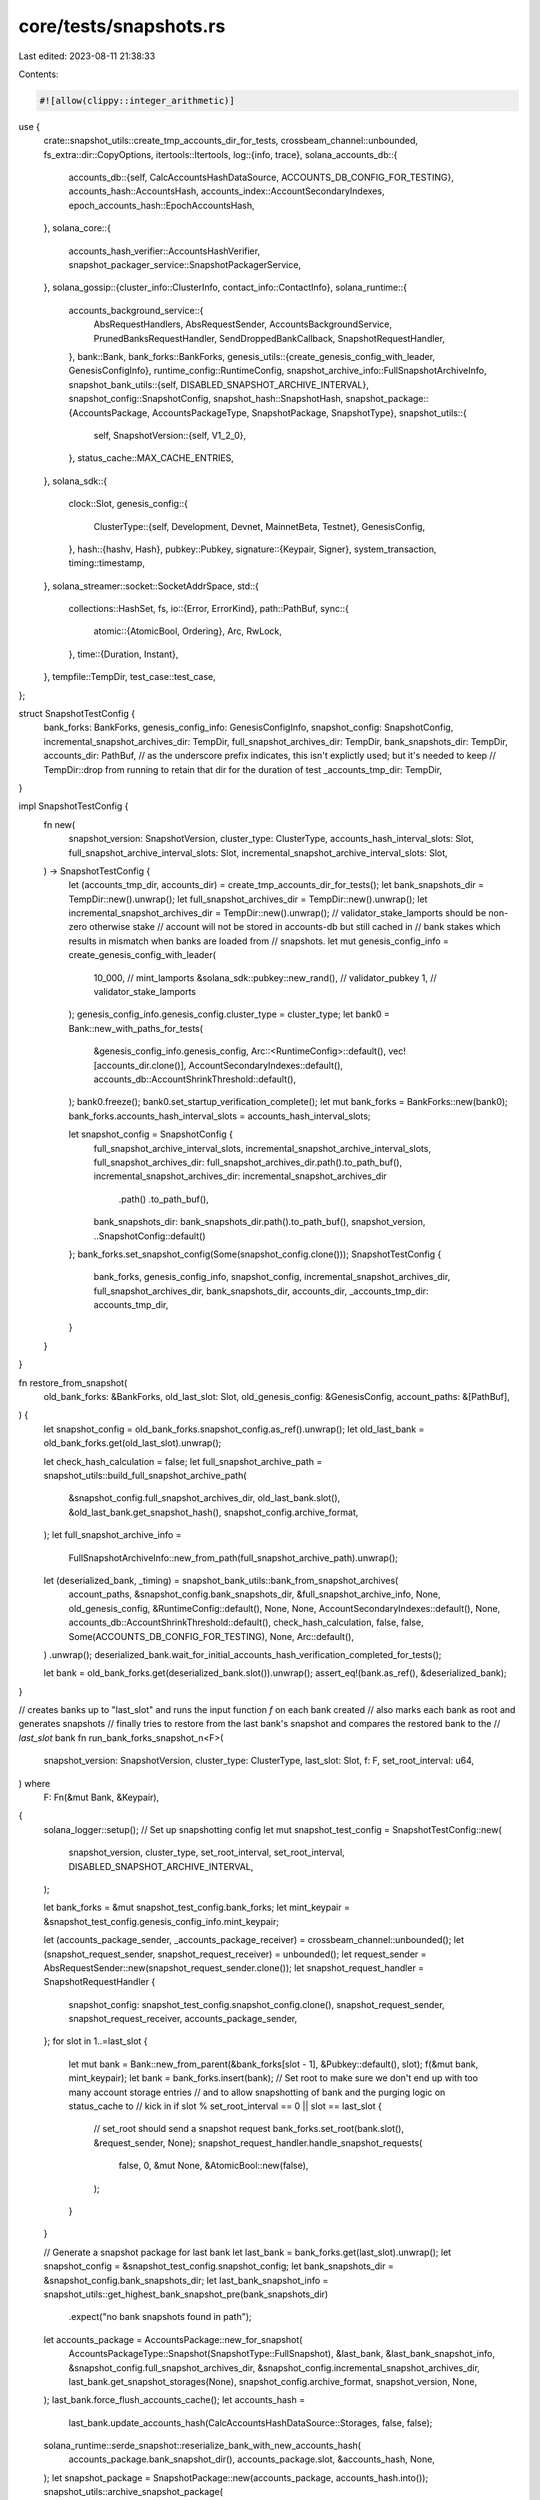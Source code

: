 core/tests/snapshots.rs
=======================

Last edited: 2023-08-11 21:38:33

Contents:

.. code-block:: rs

    #![allow(clippy::integer_arithmetic)]

use {
    crate::snapshot_utils::create_tmp_accounts_dir_for_tests,
    crossbeam_channel::unbounded,
    fs_extra::dir::CopyOptions,
    itertools::Itertools,
    log::{info, trace},
    solana_accounts_db::{
        accounts_db::{self, CalcAccountsHashDataSource, ACCOUNTS_DB_CONFIG_FOR_TESTING},
        accounts_hash::AccountsHash,
        accounts_index::AccountSecondaryIndexes,
        epoch_accounts_hash::EpochAccountsHash,
    },
    solana_core::{
        accounts_hash_verifier::AccountsHashVerifier,
        snapshot_packager_service::SnapshotPackagerService,
    },
    solana_gossip::{cluster_info::ClusterInfo, contact_info::ContactInfo},
    solana_runtime::{
        accounts_background_service::{
            AbsRequestHandlers, AbsRequestSender, AccountsBackgroundService,
            PrunedBanksRequestHandler, SendDroppedBankCallback, SnapshotRequestHandler,
        },
        bank::Bank,
        bank_forks::BankForks,
        genesis_utils::{create_genesis_config_with_leader, GenesisConfigInfo},
        runtime_config::RuntimeConfig,
        snapshot_archive_info::FullSnapshotArchiveInfo,
        snapshot_bank_utils::{self, DISABLED_SNAPSHOT_ARCHIVE_INTERVAL},
        snapshot_config::SnapshotConfig,
        snapshot_hash::SnapshotHash,
        snapshot_package::{AccountsPackage, AccountsPackageType, SnapshotPackage, SnapshotType},
        snapshot_utils::{
            self,
            SnapshotVersion::{self, V1_2_0},
        },
        status_cache::MAX_CACHE_ENTRIES,
    },
    solana_sdk::{
        clock::Slot,
        genesis_config::{
            ClusterType::{self, Development, Devnet, MainnetBeta, Testnet},
            GenesisConfig,
        },
        hash::{hashv, Hash},
        pubkey::Pubkey,
        signature::{Keypair, Signer},
        system_transaction,
        timing::timestamp,
    },
    solana_streamer::socket::SocketAddrSpace,
    std::{
        collections::HashSet,
        fs,
        io::{Error, ErrorKind},
        path::PathBuf,
        sync::{
            atomic::{AtomicBool, Ordering},
            Arc, RwLock,
        },
        time::{Duration, Instant},
    },
    tempfile::TempDir,
    test_case::test_case,
};

struct SnapshotTestConfig {
    bank_forks: BankForks,
    genesis_config_info: GenesisConfigInfo,
    snapshot_config: SnapshotConfig,
    incremental_snapshot_archives_dir: TempDir,
    full_snapshot_archives_dir: TempDir,
    bank_snapshots_dir: TempDir,
    accounts_dir: PathBuf,
    // as the underscore prefix indicates, this isn't explictly used; but it's needed to keep
    // TempDir::drop from running to retain that dir for the duration of test
    _accounts_tmp_dir: TempDir,
}

impl SnapshotTestConfig {
    fn new(
        snapshot_version: SnapshotVersion,
        cluster_type: ClusterType,
        accounts_hash_interval_slots: Slot,
        full_snapshot_archive_interval_slots: Slot,
        incremental_snapshot_archive_interval_slots: Slot,
    ) -> SnapshotTestConfig {
        let (accounts_tmp_dir, accounts_dir) = create_tmp_accounts_dir_for_tests();
        let bank_snapshots_dir = TempDir::new().unwrap();
        let full_snapshot_archives_dir = TempDir::new().unwrap();
        let incremental_snapshot_archives_dir = TempDir::new().unwrap();
        // validator_stake_lamports should be non-zero otherwise stake
        // account will not be stored in accounts-db but still cached in
        // bank stakes which results in mismatch when banks are loaded from
        // snapshots.
        let mut genesis_config_info = create_genesis_config_with_leader(
            10_000,                          // mint_lamports
            &solana_sdk::pubkey::new_rand(), // validator_pubkey
            1,                               // validator_stake_lamports
        );
        genesis_config_info.genesis_config.cluster_type = cluster_type;
        let bank0 = Bank::new_with_paths_for_tests(
            &genesis_config_info.genesis_config,
            Arc::<RuntimeConfig>::default(),
            vec![accounts_dir.clone()],
            AccountSecondaryIndexes::default(),
            accounts_db::AccountShrinkThreshold::default(),
        );
        bank0.freeze();
        bank0.set_startup_verification_complete();
        let mut bank_forks = BankForks::new(bank0);
        bank_forks.accounts_hash_interval_slots = accounts_hash_interval_slots;

        let snapshot_config = SnapshotConfig {
            full_snapshot_archive_interval_slots,
            incremental_snapshot_archive_interval_slots,
            full_snapshot_archives_dir: full_snapshot_archives_dir.path().to_path_buf(),
            incremental_snapshot_archives_dir: incremental_snapshot_archives_dir
                .path()
                .to_path_buf(),
            bank_snapshots_dir: bank_snapshots_dir.path().to_path_buf(),
            snapshot_version,
            ..SnapshotConfig::default()
        };
        bank_forks.set_snapshot_config(Some(snapshot_config.clone()));
        SnapshotTestConfig {
            bank_forks,
            genesis_config_info,
            snapshot_config,
            incremental_snapshot_archives_dir,
            full_snapshot_archives_dir,
            bank_snapshots_dir,
            accounts_dir,
            _accounts_tmp_dir: accounts_tmp_dir,
        }
    }
}

fn restore_from_snapshot(
    old_bank_forks: &BankForks,
    old_last_slot: Slot,
    old_genesis_config: &GenesisConfig,
    account_paths: &[PathBuf],
) {
    let snapshot_config = old_bank_forks.snapshot_config.as_ref().unwrap();
    let old_last_bank = old_bank_forks.get(old_last_slot).unwrap();

    let check_hash_calculation = false;
    let full_snapshot_archive_path = snapshot_utils::build_full_snapshot_archive_path(
        &snapshot_config.full_snapshot_archives_dir,
        old_last_bank.slot(),
        &old_last_bank.get_snapshot_hash(),
        snapshot_config.archive_format,
    );
    let full_snapshot_archive_info =
        FullSnapshotArchiveInfo::new_from_path(full_snapshot_archive_path).unwrap();

    let (deserialized_bank, _timing) = snapshot_bank_utils::bank_from_snapshot_archives(
        account_paths,
        &snapshot_config.bank_snapshots_dir,
        &full_snapshot_archive_info,
        None,
        old_genesis_config,
        &RuntimeConfig::default(),
        None,
        None,
        AccountSecondaryIndexes::default(),
        None,
        accounts_db::AccountShrinkThreshold::default(),
        check_hash_calculation,
        false,
        false,
        Some(ACCOUNTS_DB_CONFIG_FOR_TESTING),
        None,
        Arc::default(),
    )
    .unwrap();
    deserialized_bank.wait_for_initial_accounts_hash_verification_completed_for_tests();

    let bank = old_bank_forks.get(deserialized_bank.slot()).unwrap();
    assert_eq!(bank.as_ref(), &deserialized_bank);
}

// creates banks up to "last_slot" and runs the input function `f` on each bank created
// also marks each bank as root and generates snapshots
// finally tries to restore from the last bank's snapshot and compares the restored bank to the
// `last_slot` bank
fn run_bank_forks_snapshot_n<F>(
    snapshot_version: SnapshotVersion,
    cluster_type: ClusterType,
    last_slot: Slot,
    f: F,
    set_root_interval: u64,
) where
    F: Fn(&mut Bank, &Keypair),
{
    solana_logger::setup();
    // Set up snapshotting config
    let mut snapshot_test_config = SnapshotTestConfig::new(
        snapshot_version,
        cluster_type,
        set_root_interval,
        set_root_interval,
        DISABLED_SNAPSHOT_ARCHIVE_INTERVAL,
    );

    let bank_forks = &mut snapshot_test_config.bank_forks;
    let mint_keypair = &snapshot_test_config.genesis_config_info.mint_keypair;

    let (accounts_package_sender, _accounts_package_receiver) = crossbeam_channel::unbounded();
    let (snapshot_request_sender, snapshot_request_receiver) = unbounded();
    let request_sender = AbsRequestSender::new(snapshot_request_sender.clone());
    let snapshot_request_handler = SnapshotRequestHandler {
        snapshot_config: snapshot_test_config.snapshot_config.clone(),
        snapshot_request_sender,
        snapshot_request_receiver,
        accounts_package_sender,
    };
    for slot in 1..=last_slot {
        let mut bank = Bank::new_from_parent(&bank_forks[slot - 1], &Pubkey::default(), slot);
        f(&mut bank, mint_keypair);
        let bank = bank_forks.insert(bank);
        // Set root to make sure we don't end up with too many account storage entries
        // and to allow snapshotting of bank and the purging logic on status_cache to
        // kick in
        if slot % set_root_interval == 0 || slot == last_slot {
            // set_root should send a snapshot request
            bank_forks.set_root(bank.slot(), &request_sender, None);
            snapshot_request_handler.handle_snapshot_requests(
                false,
                0,
                &mut None,
                &AtomicBool::new(false),
            );
        }
    }

    // Generate a snapshot package for last bank
    let last_bank = bank_forks.get(last_slot).unwrap();
    let snapshot_config = &snapshot_test_config.snapshot_config;
    let bank_snapshots_dir = &snapshot_config.bank_snapshots_dir;
    let last_bank_snapshot_info = snapshot_utils::get_highest_bank_snapshot_pre(bank_snapshots_dir)
        .expect("no bank snapshots found in path");
    let accounts_package = AccountsPackage::new_for_snapshot(
        AccountsPackageType::Snapshot(SnapshotType::FullSnapshot),
        &last_bank,
        &last_bank_snapshot_info,
        &snapshot_config.full_snapshot_archives_dir,
        &snapshot_config.incremental_snapshot_archives_dir,
        last_bank.get_snapshot_storages(None),
        snapshot_config.archive_format,
        snapshot_version,
        None,
    );
    last_bank.force_flush_accounts_cache();
    let accounts_hash =
        last_bank.update_accounts_hash(CalcAccountsHashDataSource::Storages, false, false);
    solana_runtime::serde_snapshot::reserialize_bank_with_new_accounts_hash(
        accounts_package.bank_snapshot_dir(),
        accounts_package.slot,
        &accounts_hash,
        None,
    );
    let snapshot_package = SnapshotPackage::new(accounts_package, accounts_hash.into());
    snapshot_utils::archive_snapshot_package(
        &snapshot_package,
        &snapshot_config.full_snapshot_archives_dir,
        &snapshot_config.incremental_snapshot_archives_dir,
        snapshot_config.maximum_full_snapshot_archives_to_retain,
        snapshot_config.maximum_incremental_snapshot_archives_to_retain,
    )
    .unwrap();

    // Restore bank from snapshot
    let (_tmp_dir, temporary_accounts_dir) = create_tmp_accounts_dir_for_tests();
    let account_paths = &[temporary_accounts_dir];
    let genesis_config = &snapshot_test_config.genesis_config_info.genesis_config;
    restore_from_snapshot(bank_forks, last_slot, genesis_config, account_paths);
}

#[test_case(V1_2_0, Development)]
#[test_case(V1_2_0, Devnet)]
#[test_case(V1_2_0, Testnet)]
#[test_case(V1_2_0, MainnetBeta)]
fn test_bank_forks_snapshot(snapshot_version: SnapshotVersion, cluster_type: ClusterType) {
    // create banks up to slot 4 and create 1 new account in each bank. test that bank 4 snapshots
    // and restores correctly
    run_bank_forks_snapshot_n(
        snapshot_version,
        cluster_type,
        4,
        |bank, mint_keypair| {
            let key1 = Keypair::new().pubkey();
            let tx = system_transaction::transfer(mint_keypair, &key1, 1, bank.last_blockhash());
            assert_eq!(bank.process_transaction(&tx), Ok(()));

            let key2 = Keypair::new().pubkey();
            let tx = system_transaction::transfer(mint_keypair, &key2, 0, bank.last_blockhash());
            assert_eq!(bank.process_transaction(&tx), Ok(()));

            bank.freeze();
        },
        1,
    );
}

fn goto_end_of_slot(bank: &mut Bank) {
    let mut tick_hash = bank.last_blockhash();
    loop {
        tick_hash = hashv(&[tick_hash.as_ref(), &[42]]);
        bank.register_tick(&tick_hash);
        if tick_hash == bank.last_blockhash() {
            bank.freeze();
            return;
        }
    }
}

#[test_case(V1_2_0, Development)]
#[test_case(V1_2_0, Devnet)]
#[test_case(V1_2_0, Testnet)]
#[test_case(V1_2_0, MainnetBeta)]
fn test_concurrent_snapshot_packaging(
    snapshot_version: SnapshotVersion,
    cluster_type: ClusterType,
) {
    solana_logger::setup();
    const MAX_BANK_SNAPSHOTS_TO_RETAIN: usize = 8;

    // Set up snapshotting config
    let mut snapshot_test_config = SnapshotTestConfig::new(
        snapshot_version,
        cluster_type,
        1,
        1,
        DISABLED_SNAPSHOT_ARCHIVE_INTERVAL,
    );

    let bank_forks = &mut snapshot_test_config.bank_forks;
    let snapshot_config = &snapshot_test_config.snapshot_config;
    let bank_snapshots_dir = &snapshot_config.bank_snapshots_dir;
    let full_snapshot_archives_dir = &snapshot_config.full_snapshot_archives_dir;
    let incremental_snapshot_archives_dir = &snapshot_config.incremental_snapshot_archives_dir;
    let mint_keypair = &snapshot_test_config.genesis_config_info.mint_keypair;
    let genesis_config = &snapshot_test_config.genesis_config_info.genesis_config;

    // Take snapshot of zeroth bank
    let bank0 = bank_forks.get(0).unwrap();
    let storages = bank0.get_snapshot_storages(None);
    let slot_deltas = bank0.status_cache.read().unwrap().root_slot_deltas();
    snapshot_bank_utils::add_bank_snapshot(
        bank_snapshots_dir,
        &bank0,
        &storages,
        snapshot_version,
        slot_deltas,
    )
    .unwrap();

    // Set up snapshotting channels
    let (real_accounts_package_sender, real_accounts_package_receiver) =
        crossbeam_channel::unbounded();
    let (fake_accounts_package_sender, _fake_accounts_package_receiver) =
        crossbeam_channel::unbounded();

    // Create next MAX_CACHE_ENTRIES + 2 banks and snapshots. Every bank will get snapshotted
    // and the snapshot purging logic will run on every snapshot taken. This means the three
    // (including snapshot for bank0 created above) earliest snapshots will get purged by the
    // time this loop is done.

    // Also, make a saved copy of the state of the snapshot for a bank with
    // bank.slot == saved_slot, so we can use it for a correctness check later.
    let saved_snapshots_dir = TempDir::new().unwrap();
    let saved_accounts_dir = TempDir::new().unwrap();
    let saved_slot = 4;
    let mut saved_archive_path = None;

    for forks in 0..MAX_BANK_SNAPSHOTS_TO_RETAIN + 2 {
        let bank = Bank::new_from_parent(
            &bank_forks[forks as u64],
            &Pubkey::default(),
            (forks + 1) as u64,
        );
        let slot = bank.slot();
        let key1 = Keypair::new().pubkey();
        let tx = system_transaction::transfer(mint_keypair, &key1, 1, genesis_config.hash());
        assert_eq!(bank.process_transaction(&tx), Ok(()));
        bank.squash();

        let accounts_package_sender = {
            if slot == saved_slot {
                // Only send one package on the real accounts package channel so that the
                // packaging service doesn't take forever to run the packaging logic on all
                // MAX_CACHE_ENTRIES later
                &real_accounts_package_sender
            } else {
                &fake_accounts_package_sender
            }
        };

        let snapshot_storages = bank.get_snapshot_storages(None);
        let slot_deltas = bank.status_cache.read().unwrap().root_slot_deltas();
        let bank_snapshot_info = snapshot_bank_utils::add_bank_snapshot(
            bank_snapshots_dir,
            &bank,
            &snapshot_storages,
            snapshot_config.snapshot_version,
            slot_deltas,
        )
        .unwrap();
        let accounts_package = AccountsPackage::new_for_snapshot(
            AccountsPackageType::Snapshot(SnapshotType::FullSnapshot),
            &bank,
            &bank_snapshot_info,
            full_snapshot_archives_dir,
            incremental_snapshot_archives_dir,
            snapshot_storages,
            snapshot_config.archive_format,
            snapshot_config.snapshot_version,
            None,
        );
        accounts_package_sender.send(accounts_package).unwrap();

        bank_forks.insert(bank);
        if slot == saved_slot {
            // Find the relevant snapshot storages
            let snapshot_storage_files: HashSet<_> = bank_forks[slot]
                .get_snapshot_storages(None)
                .into_iter()
                .map(|s| s.get_path())
                .collect();

            // Only save off the files returned by `get_snapshot_storages`. This is because
            // some of the storage entries in the accounts directory may be filtered out by
            // `get_snapshot_storages()` and will not be included in the snapshot. Ultimately,
            // this means copying natively everything in `accounts_dir` to the `saved_accounts_dir`
            // will lead to test failure by mismatch when `saved_accounts_dir` is compared to
            // the unpacked snapshot later in this test's call to `verify_snapshot_archive()`.
            for file in snapshot_storage_files {
                fs::copy(
                    &file,
                    saved_accounts_dir.path().join(file.file_name().unwrap()),
                )
                .unwrap();
            }
            let last_snapshot_path = fs::read_dir(bank_snapshots_dir)
                .unwrap()
                .filter_map(|entry| {
                    let e = entry.unwrap();
                    let file_path = e.path();
                    let file_name = file_path.file_name().unwrap();
                    file_name
                        .to_str()
                        .map(|s| s.parse::<u64>().ok().map(|_| file_path.clone()))
                        .unwrap_or(None)
                })
                .sorted()
                .last()
                .unwrap();
            // only save off the snapshot of this slot, we don't need the others.
            let options = CopyOptions::new();
            fs_extra::dir::copy(last_snapshot_path, &saved_snapshots_dir, &options).unwrap();

            saved_archive_path = Some(snapshot_utils::build_full_snapshot_archive_path(
                full_snapshot_archives_dir,
                slot,
                // this needs to match the hash value that we reserialize with later. It is complicated, so just use default.
                // This hash value is just used to build the file name. Since this is mocked up test code, it is sufficient to pass default here.
                &SnapshotHash(Hash::default()),
                snapshot_config.archive_format,
            ));
        }
    }

    // Purge all the outdated snapshots, including the ones needed to generate the package
    // currently sitting in the channel
    snapshot_utils::purge_old_bank_snapshots(
        bank_snapshots_dir,
        MAX_BANK_SNAPSHOTS_TO_RETAIN,
        None,
    );

    let mut bank_snapshots = snapshot_utils::get_bank_snapshots_pre(bank_snapshots_dir);
    bank_snapshots.sort_unstable();
    assert!(bank_snapshots
        .into_iter()
        .map(|path| path.slot)
        .eq(3..=MAX_BANK_SNAPSHOTS_TO_RETAIN as u64 + 2));

    // Create a SnapshotPackagerService to create tarballs from all the pending
    // SnapshotPackage's on the channel. By the time this service starts, we have already
    // purged the first two snapshots, which are needed by every snapshot other than
    // the last two snapshots. However, the packaging service should still be able to
    // correctly construct the earlier snapshots because the SnapshotPackage's on the
    // channel hold hard links to these deleted snapshots. We verify this is the case below.
    let exit = Arc::new(AtomicBool::new(false));

    let cluster_info = Arc::new({
        let keypair = Arc::new(Keypair::new());
        let contact_info = ContactInfo::new(
            keypair.pubkey(),
            timestamp(), // wallclock
            0u16,        // shred_version
        );
        ClusterInfo::new(contact_info, keypair, SocketAddrSpace::Unspecified)
    });

    let (snapshot_package_sender, snapshot_package_receiver) = crossbeam_channel::unbounded();
    let snapshot_packager_service = SnapshotPackagerService::new(
        snapshot_package_sender.clone(),
        snapshot_package_receiver,
        None,
        exit.clone(),
        cluster_info,
        snapshot_config.clone(),
        true,
    );

    let _package_receiver = std::thread::Builder::new()
        .name("package-receiver".to_string())
        .spawn({
            let full_snapshot_archives_dir = full_snapshot_archives_dir.clone();
            move || {
                let accounts_package = real_accounts_package_receiver.try_recv().unwrap();
                let accounts_hash = AccountsHash(Hash::default());
                solana_runtime::serde_snapshot::reserialize_bank_with_new_accounts_hash(
                    accounts_package.bank_snapshot_dir(),
                    accounts_package.slot,
                    &accounts_hash,
                    None,
                );
                let snapshot_package = SnapshotPackage::new(accounts_package, accounts_hash.into());
                snapshot_package_sender.send(snapshot_package).unwrap();

                // Wait until the package has been archived by SnapshotPackagerService
                while snapshot_utils::get_highest_full_snapshot_archive_slot(
                    &full_snapshot_archives_dir,
                )
                .is_none()
                {
                    std::thread::sleep(Duration::from_millis(100));
                }

                // Shutdown SnapshotPackagerService
                exit.store(true, Ordering::Relaxed);
            }
        })
        .unwrap();

    // Wait for service to finish
    snapshot_packager_service
        .join()
        .expect("SnapshotPackagerService exited with error");

    // Check the archive we cached the state for earlier was generated correctly

    // files were saved off before we reserialized the bank in the hacked up accounts_hash_verifier stand-in.
    solana_runtime::serde_snapshot::reserialize_bank_with_new_accounts_hash(
        snapshot_utils::get_bank_snapshot_dir(&saved_snapshots_dir, saved_slot),
        saved_slot,
        &AccountsHash(Hash::default()),
        None,
    );

    snapshot_utils::verify_snapshot_archive(
        saved_archive_path.unwrap(),
        saved_snapshots_dir.path(),
        snapshot_config.archive_format,
        snapshot_utils::VerifyBank::NonDeterministic,
        saved_slot,
    );
}

#[test_case(V1_2_0, Development)]
#[test_case(V1_2_0, Devnet)]
#[test_case(V1_2_0, Testnet)]
#[test_case(V1_2_0, MainnetBeta)]
fn test_slots_to_snapshot(snapshot_version: SnapshotVersion, cluster_type: ClusterType) {
    solana_logger::setup();
    let num_set_roots = MAX_CACHE_ENTRIES * 2;

    for add_root_interval in &[1, 3, 9] {
        let (snapshot_sender, _snapshot_receiver) = unbounded();
        // Make sure this test never clears bank.slots_since_snapshot
        let mut snapshot_test_config = SnapshotTestConfig::new(
            snapshot_version,
            cluster_type,
            (*add_root_interval * num_set_roots * 2) as Slot,
            (*add_root_interval * num_set_roots * 2) as Slot,
            DISABLED_SNAPSHOT_ARCHIVE_INTERVAL,
        );
        let mut current_bank = snapshot_test_config.bank_forks[0].clone();
        let request_sender = AbsRequestSender::new(snapshot_sender);
        for _ in 0..num_set_roots {
            for _ in 0..*add_root_interval {
                let new_slot = current_bank.slot() + 1;
                let new_bank = Bank::new_from_parent(&current_bank, &Pubkey::default(), new_slot);
                snapshot_test_config.bank_forks.insert(new_bank);
                current_bank = snapshot_test_config.bank_forks[new_slot].clone();
            }
            snapshot_test_config
                .bank_forks
                .set_root(current_bank.slot(), &request_sender, None);

            // Since the accounts background services are not runnning, EpochAccountsHash
            // calculation requests will not be handled. To prevent banks from hanging during
            // Bank::freeze() due to waiting for EAH to complete, just set the EAH to Valid.
            let epoch_accounts_hash_manager = &current_bank
                .rc
                .accounts
                .accounts_db
                .epoch_accounts_hash_manager;
            if epoch_accounts_hash_manager
                .try_get_epoch_accounts_hash()
                .is_none()
            {
                epoch_accounts_hash_manager.set_valid(
                    EpochAccountsHash::new(Hash::new_unique()),
                    current_bank.slot(),
                )
            }
        }

        let num_old_slots = num_set_roots * *add_root_interval - MAX_CACHE_ENTRIES + 1;
        let expected_slots_to_snapshot =
            num_old_slots as u64..=num_set_roots as u64 * *add_root_interval as u64;

        let slots_to_snapshot = snapshot_test_config
            .bank_forks
            .get(snapshot_test_config.bank_forks.root())
            .unwrap()
            .status_cache
            .read()
            .unwrap()
            .roots()
            .iter()
            .cloned()
            .sorted();
        assert!(slots_to_snapshot.into_iter().eq(expected_slots_to_snapshot));
    }
}

#[test_case(V1_2_0, Development)]
#[test_case(V1_2_0, Devnet)]
#[test_case(V1_2_0, Testnet)]
#[test_case(V1_2_0, MainnetBeta)]
fn test_bank_forks_status_cache_snapshot(
    snapshot_version: SnapshotVersion,
    cluster_type: ClusterType,
) {
    // create banks up to slot (MAX_CACHE_ENTRIES * 2) + 1 while transferring 1 lamport into 2 different accounts each time
    // this is done to ensure the AccountStorageEntries keep getting cleaned up as the root moves
    // ahead. Also tests the status_cache purge and status cache snapshotting.
    // Makes sure that the last bank is restored correctly
    let key1 = Keypair::new().pubkey();
    let key2 = Keypair::new().pubkey();
    for set_root_interval in &[1, 4] {
        run_bank_forks_snapshot_n(
            snapshot_version,
            cluster_type,
            (MAX_CACHE_ENTRIES * 2) as u64,
            |bank, mint_keypair| {
                let tx = system_transaction::transfer(
                    mint_keypair,
                    &key1,
                    1,
                    bank.parent().unwrap().last_blockhash(),
                );
                assert_eq!(bank.process_transaction(&tx), Ok(()));
                let tx = system_transaction::transfer(
                    mint_keypair,
                    &key2,
                    1,
                    bank.parent().unwrap().last_blockhash(),
                );
                assert_eq!(bank.process_transaction(&tx), Ok(()));
                goto_end_of_slot(bank);
            },
            *set_root_interval,
        );
    }
}

#[test_case(V1_2_0, Development)]
#[test_case(V1_2_0, Devnet)]
#[test_case(V1_2_0, Testnet)]
#[test_case(V1_2_0, MainnetBeta)]
fn test_bank_forks_incremental_snapshot(
    snapshot_version: SnapshotVersion,
    cluster_type: ClusterType,
) {
    solana_logger::setup();

    const SET_ROOT_INTERVAL: Slot = 2;
    const INCREMENTAL_SNAPSHOT_ARCHIVE_INTERVAL_SLOTS: Slot = SET_ROOT_INTERVAL * 2;
    const FULL_SNAPSHOT_ARCHIVE_INTERVAL_SLOTS: Slot =
        INCREMENTAL_SNAPSHOT_ARCHIVE_INTERVAL_SLOTS * 5;
    const LAST_SLOT: Slot = FULL_SNAPSHOT_ARCHIVE_INTERVAL_SLOTS * 2 - 1;

    info!("Running bank forks incremental snapshot test, full snapshot interval: {} slots, incremental snapshot interval: {} slots, last slot: {}, set root interval: {} slots",
              FULL_SNAPSHOT_ARCHIVE_INTERVAL_SLOTS, INCREMENTAL_SNAPSHOT_ARCHIVE_INTERVAL_SLOTS, LAST_SLOT, SET_ROOT_INTERVAL);

    let mut snapshot_test_config = SnapshotTestConfig::new(
        snapshot_version,
        cluster_type,
        SET_ROOT_INTERVAL,
        FULL_SNAPSHOT_ARCHIVE_INTERVAL_SLOTS,
        INCREMENTAL_SNAPSHOT_ARCHIVE_INTERVAL_SLOTS,
    );
    trace!("SnapshotTestConfig:\naccounts_dir: {}\nbank_snapshots_dir: {}\nfull_snapshot_archives_dir: {}\nincremental_snapshot_archives_dir: {}",
            snapshot_test_config.accounts_dir.display(), snapshot_test_config.bank_snapshots_dir.path().display(), snapshot_test_config.full_snapshot_archives_dir.path().display(), snapshot_test_config.incremental_snapshot_archives_dir.path().display());

    let bank_forks = &mut snapshot_test_config.bank_forks;
    let mint_keypair = &snapshot_test_config.genesis_config_info.mint_keypair;

    let (accounts_package_sender, _accounts_package_receiver) = crossbeam_channel::unbounded();
    let (snapshot_request_sender, snapshot_request_receiver) = unbounded();
    let request_sender = AbsRequestSender::new(snapshot_request_sender.clone());
    let snapshot_request_handler = SnapshotRequestHandler {
        snapshot_config: snapshot_test_config.snapshot_config.clone(),
        snapshot_request_sender,
        snapshot_request_receiver,
        accounts_package_sender,
    };

    let mut last_full_snapshot_slot = None;
    for slot in 1..=LAST_SLOT {
        // Make a new bank and perform some transactions
        let bank = {
            let bank = Bank::new_from_parent(&bank_forks[slot - 1], &Pubkey::default(), slot);

            let key = solana_sdk::pubkey::new_rand();
            let tx = system_transaction::transfer(mint_keypair, &key, 1, bank.last_blockhash());
            assert_eq!(bank.process_transaction(&tx), Ok(()));

            let key = solana_sdk::pubkey::new_rand();
            let tx = system_transaction::transfer(mint_keypair, &key, 0, bank.last_blockhash());
            assert_eq!(bank.process_transaction(&tx), Ok(()));

            while !bank.is_complete() {
                bank.register_tick(&Hash::new_unique());
            }

            bank_forks.insert(bank)
        };

        // Set root to make sure we don't end up with too many account storage entries
        // and to allow snapshotting of bank and the purging logic on status_cache to
        // kick in
        if slot % SET_ROOT_INTERVAL == 0 {
            // set_root sends a snapshot request
            bank_forks.set_root(bank.slot(), &request_sender, None);
            snapshot_request_handler.handle_snapshot_requests(
                false,
                0,
                &mut last_full_snapshot_slot,
                &AtomicBool::new(false),
            );
        }

        // Since AccountsBackgroundService isn't running, manually make a full snapshot archive
        // at the right interval
        if snapshot_utils::should_take_full_snapshot(slot, FULL_SNAPSHOT_ARCHIVE_INTERVAL_SLOTS) {
            make_full_snapshot_archive(&bank, &snapshot_test_config.snapshot_config).unwrap();
        }
        // Similarly, make an incremental snapshot archive at the right interval, but only if
        // there's been at least one full snapshot first, and a full snapshot wasn't already
        // taken at this slot.
        //
        // Then, after making an incremental snapshot, restore the bank and verify it is correct
        else if snapshot_utils::should_take_incremental_snapshot(
            slot,
            INCREMENTAL_SNAPSHOT_ARCHIVE_INTERVAL_SLOTS,
            last_full_snapshot_slot,
        ) && slot != last_full_snapshot_slot.unwrap()
        {
            make_incremental_snapshot_archive(
                &bank,
                last_full_snapshot_slot.unwrap(),
                &snapshot_test_config.snapshot_config,
            )
            .unwrap();

            // Accounts directory needs to be separate from the active accounts directory
            // so that dropping append vecs in the active accounts directory doesn't
            // delete the unpacked appendvecs in the snapshot
            let (_tmp_dir, temporary_accounts_dir) = create_tmp_accounts_dir_for_tests();
            restore_from_snapshots_and_check_banks_are_equal(
                &bank,
                &snapshot_test_config.snapshot_config,
                temporary_accounts_dir,
                &snapshot_test_config.genesis_config_info.genesis_config,
            )
            .unwrap();
        }
    }
}

fn make_full_snapshot_archive(
    bank: &Bank,
    snapshot_config: &SnapshotConfig,
) -> snapshot_utils::Result<()> {
    let slot = bank.slot();
    info!("Making full snapshot archive from bank at slot: {}", slot);
    bank.force_flush_accounts_cache();
    bank.update_accounts_hash(CalcAccountsHashDataSource::Storages, false, false);
    let bank_snapshot_info =
        snapshot_utils::get_bank_snapshots_pre(&snapshot_config.bank_snapshots_dir)
            .into_iter()
            .find(|elem| elem.slot == slot)
            .ok_or_else(|| {
                Error::new(
                    ErrorKind::Other,
                    "did not find bank snapshot with this path",
                )
            })?;
    snapshot_bank_utils::package_and_archive_full_snapshot(
        bank,
        &bank_snapshot_info,
        &snapshot_config.full_snapshot_archives_dir,
        &snapshot_config.incremental_snapshot_archives_dir,
        bank.get_snapshot_storages(None),
        snapshot_config.archive_format,
        snapshot_config.snapshot_version,
        snapshot_config.maximum_full_snapshot_archives_to_retain,
        snapshot_config.maximum_incremental_snapshot_archives_to_retain,
    )?;

    Ok(())
}

fn make_incremental_snapshot_archive(
    bank: &Bank,
    incremental_snapshot_base_slot: Slot,
    snapshot_config: &SnapshotConfig,
) -> snapshot_utils::Result<()> {
    let slot = bank.slot();
    info!(
        "Making incremental snapshot archive from bank at slot: {}, and base slot: {}",
        slot, incremental_snapshot_base_slot,
    );
    bank.force_flush_accounts_cache();
    bank.update_incremental_accounts_hash(incremental_snapshot_base_slot);
    let bank_snapshot_info =
        snapshot_utils::get_bank_snapshots_pre(&snapshot_config.bank_snapshots_dir)
            .into_iter()
            .find(|elem| elem.slot == slot)
            .ok_or_else(|| {
                Error::new(
                    ErrorKind::Other,
                    "did not find bank snapshot with this path",
                )
            })?;
    let storages = bank.get_snapshot_storages(Some(incremental_snapshot_base_slot));
    snapshot_bank_utils::package_and_archive_incremental_snapshot(
        bank,
        incremental_snapshot_base_slot,
        &bank_snapshot_info,
        &snapshot_config.full_snapshot_archives_dir,
        &snapshot_config.incremental_snapshot_archives_dir,
        storages,
        snapshot_config.archive_format,
        snapshot_config.snapshot_version,
        snapshot_config.maximum_full_snapshot_archives_to_retain,
        snapshot_config.maximum_incremental_snapshot_archives_to_retain,
    )?;

    Ok(())
}

fn restore_from_snapshots_and_check_banks_are_equal(
    bank: &Bank,
    snapshot_config: &SnapshotConfig,
    accounts_dir: PathBuf,
    genesis_config: &GenesisConfig,
) -> snapshot_utils::Result<()> {
    let (deserialized_bank, ..) = snapshot_bank_utils::bank_from_latest_snapshot_archives(
        &snapshot_config.bank_snapshots_dir,
        &snapshot_config.full_snapshot_archives_dir,
        &snapshot_config.incremental_snapshot_archives_dir,
        &[accounts_dir],
        genesis_config,
        &RuntimeConfig::default(),
        None,
        None,
        AccountSecondaryIndexes::default(),
        None,
        accounts_db::AccountShrinkThreshold::default(),
        false,
        false,
        false,
        Some(ACCOUNTS_DB_CONFIG_FOR_TESTING),
        None,
        Arc::default(),
    )?;
    deserialized_bank.wait_for_initial_accounts_hash_verification_completed_for_tests();

    assert_eq!(bank, &deserialized_bank);

    Ok(())
}

/// Spin up the background services fully and test taking snapshots
#[test_case(V1_2_0, Development)]
#[test_case(V1_2_0, Devnet)]
#[test_case(V1_2_0, Testnet)]
#[test_case(V1_2_0, MainnetBeta)]
fn test_snapshots_with_background_services(
    snapshot_version: SnapshotVersion,
    cluster_type: ClusterType,
) {
    solana_logger::setup();

    const SET_ROOT_INTERVAL_SLOTS: Slot = 2;
    const BANK_SNAPSHOT_INTERVAL_SLOTS: Slot = SET_ROOT_INTERVAL_SLOTS * 2;
    const INCREMENTAL_SNAPSHOT_ARCHIVE_INTERVAL_SLOTS: Slot = BANK_SNAPSHOT_INTERVAL_SLOTS * 3;
    const FULL_SNAPSHOT_ARCHIVE_INTERVAL_SLOTS: Slot =
        INCREMENTAL_SNAPSHOT_ARCHIVE_INTERVAL_SLOTS * 5;
    const LAST_SLOT: Slot =
        FULL_SNAPSHOT_ARCHIVE_INTERVAL_SLOTS * 3 + INCREMENTAL_SNAPSHOT_ARCHIVE_INTERVAL_SLOTS * 2;

    // Maximum amount of time to wait for each snapshot archive to be created.
    // This should be enough time, but if it times-out in CI, try increasing it.
    const MAX_WAIT_DURATION: Duration = Duration::from_secs(10);

    info!("Running snapshots with background services test...");
    trace!(
        "Test configuration parameters:\
        \n\tfull snapshot archive interval: {} slots\
        \n\tincremental snapshot archive interval: {} slots\
        \n\tbank snapshot interval: {} slots\
        \n\tset root interval: {} slots\
        \n\tlast slot: {}",
        FULL_SNAPSHOT_ARCHIVE_INTERVAL_SLOTS,
        INCREMENTAL_SNAPSHOT_ARCHIVE_INTERVAL_SLOTS,
        BANK_SNAPSHOT_INTERVAL_SLOTS,
        SET_ROOT_INTERVAL_SLOTS,
        LAST_SLOT
    );

    let snapshot_test_config = SnapshotTestConfig::new(
        snapshot_version,
        cluster_type,
        BANK_SNAPSHOT_INTERVAL_SLOTS,
        FULL_SNAPSHOT_ARCHIVE_INTERVAL_SLOTS,
        INCREMENTAL_SNAPSHOT_ARCHIVE_INTERVAL_SLOTS,
    );

    let node_keypair = Arc::new(Keypair::new());
    let cluster_info = Arc::new(ClusterInfo::new(
        ContactInfo::new_localhost(&node_keypair.pubkey(), timestamp()),
        node_keypair,
        SocketAddrSpace::Unspecified,
    ));

    let (pruned_banks_sender, pruned_banks_receiver) = unbounded();
    let (snapshot_request_sender, snapshot_request_receiver) = unbounded();
    let (accounts_package_sender, accounts_package_receiver) = unbounded();
    let (snapshot_package_sender, snapshot_package_receiver) = unbounded();

    let bank_forks = Arc::new(RwLock::new(snapshot_test_config.bank_forks));
    bank_forks
        .read()
        .unwrap()
        .root_bank()
        .rc
        .accounts
        .accounts_db
        .enable_bank_drop_callback();
    let callback = SendDroppedBankCallback::new(pruned_banks_sender);
    for bank in bank_forks.read().unwrap().banks().values() {
        bank.set_callback(Some(Box::new(callback.clone())));
    }

    let abs_request_sender = AbsRequestSender::new(snapshot_request_sender.clone());
    let snapshot_request_handler = SnapshotRequestHandler {
        snapshot_config: snapshot_test_config.snapshot_config.clone(),
        snapshot_request_sender,
        snapshot_request_receiver,
        accounts_package_sender: accounts_package_sender.clone(),
    };
    let pruned_banks_request_handler = PrunedBanksRequestHandler {
        pruned_banks_receiver,
    };
    let abs_request_handler = AbsRequestHandlers {
        snapshot_request_handler,
        pruned_banks_request_handler,
    };

    let exit = Arc::new(AtomicBool::new(false));
    let snapshot_packager_service = SnapshotPackagerService::new(
        snapshot_package_sender.clone(),
        snapshot_package_receiver,
        None,
        exit.clone(),
        cluster_info.clone(),
        snapshot_test_config.snapshot_config.clone(),
        false,
    );

    let accounts_hash_verifier = AccountsHashVerifier::new(
        accounts_package_sender,
        accounts_package_receiver,
        Some(snapshot_package_sender),
        exit.clone(),
        cluster_info,
        None,
        snapshot_test_config.snapshot_config.clone(),
    );

    let accounts_background_service = AccountsBackgroundService::new(
        bank_forks.clone(),
        exit.clone(),
        abs_request_handler,
        false,
        None,
    );

    let mut last_full_snapshot_slot = None;
    let mut last_incremental_snapshot_slot = None;
    let mint_keypair = &snapshot_test_config.genesis_config_info.mint_keypair;
    for slot in 1..=LAST_SLOT {
        // Make a new bank and process some transactions
        {
            let bank = Bank::new_from_parent(
                &bank_forks.read().unwrap().get(slot - 1).unwrap(),
                &Pubkey::default(),
                slot,
            );

            let key = solana_sdk::pubkey::new_rand();
            let tx = system_transaction::transfer(mint_keypair, &key, 1, bank.last_blockhash());
            assert_eq!(bank.process_transaction(&tx), Ok(()));

            let key = solana_sdk::pubkey::new_rand();
            let tx = system_transaction::transfer(mint_keypair, &key, 0, bank.last_blockhash());
            assert_eq!(bank.process_transaction(&tx), Ok(()));

            while !bank.is_complete() {
                bank.register_tick(&Hash::new_unique());
            }

            bank_forks.write().unwrap().insert(bank);
        }

        // Call `BankForks::set_root()` to cause snapshots to be taken
        if slot % SET_ROOT_INTERVAL_SLOTS == 0 {
            bank_forks
                .write()
                .unwrap()
                .set_root(slot, &abs_request_sender, None);
        }

        // If a snapshot should be taken this slot, wait for it to complete
        if slot % FULL_SNAPSHOT_ARCHIVE_INTERVAL_SLOTS == 0 {
            let timer = Instant::now();
            while snapshot_utils::get_highest_full_snapshot_archive_slot(
                &snapshot_test_config
                    .snapshot_config
                    .full_snapshot_archives_dir,
            ) != Some(slot)
            {
                assert!(
                    timer.elapsed() < MAX_WAIT_DURATION,
                    "Waiting for full snapshot {slot} exceeded the {MAX_WAIT_DURATION:?} maximum wait duration!",
                );
                std::thread::sleep(Duration::from_secs(1));
            }
            last_full_snapshot_slot = Some(slot);
        } else if slot % INCREMENTAL_SNAPSHOT_ARCHIVE_INTERVAL_SLOTS == 0
            && last_full_snapshot_slot.is_some()
        {
            let timer = Instant::now();
            while snapshot_utils::get_highest_incremental_snapshot_archive_slot(
                &snapshot_test_config
                    .snapshot_config
                    .incremental_snapshot_archives_dir,
                last_full_snapshot_slot.unwrap(),
            ) != Some(slot)
            {
                assert!(
                    timer.elapsed() < MAX_WAIT_DURATION,
                    "Waiting for incremental snapshot {slot} exceeded the {MAX_WAIT_DURATION:?} maximum wait duration!",
                );
                std::thread::sleep(Duration::from_secs(1));
            }
            last_incremental_snapshot_slot = Some(slot);
        }
    }

    // Load the snapshot and ensure it matches what's in BankForks
    let (_tmp_dir, temporary_accounts_dir) = create_tmp_accounts_dir_for_tests();
    let (deserialized_bank, ..) = snapshot_bank_utils::bank_from_latest_snapshot_archives(
        &snapshot_test_config.snapshot_config.bank_snapshots_dir,
        &snapshot_test_config
            .snapshot_config
            .full_snapshot_archives_dir,
        &snapshot_test_config
            .snapshot_config
            .incremental_snapshot_archives_dir,
        &[temporary_accounts_dir],
        &snapshot_test_config.genesis_config_info.genesis_config,
        &RuntimeConfig::default(),
        None,
        None,
        AccountSecondaryIndexes::default(),
        None,
        accounts_db::AccountShrinkThreshold::default(),
        false,
        false,
        false,
        Some(ACCOUNTS_DB_CONFIG_FOR_TESTING),
        None,
        exit.clone(),
    )
    .unwrap();
    deserialized_bank.wait_for_initial_accounts_hash_verification_completed_for_tests();

    assert_eq!(
        deserialized_bank.slot(),
        last_incremental_snapshot_slot.unwrap()
    );
    assert_eq!(
        &deserialized_bank,
        bank_forks
            .read()
            .unwrap()
            .get(deserialized_bank.slot())
            .unwrap()
            .as_ref()
    );

    // Stop the background services, ignore any errors
    info!("Shutting down background services...");
    exit.store(true, Ordering::Relaxed);
    _ = accounts_background_service.join();
    _ = accounts_hash_verifier.join();
    _ = snapshot_packager_service.join();
}


